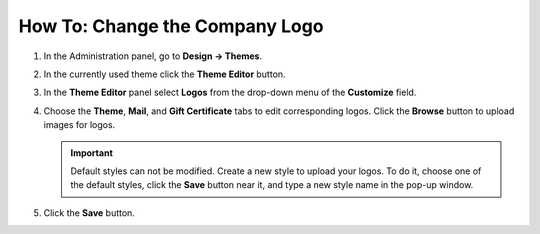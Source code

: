 *******************************
How To: Change the Company Logo
*******************************

#. In the Administration panel, go to **Design → Themes**.

#. In the currently used theme click the **Theme Editor** button.

   .. image:: img/logo_01.png
       :align: center
       :alt: The Themes tab

#. In the **Theme Editor** panel select **Logos** from the drop-down menu of the **Customize** field.

   .. image:: img/logo_02.png
       :align: center
       :alt: Theme editor

#. Choose the **Theme**, **Mail**, and **Gift Certificate** tabs to edit corresponding logos. Click the **Browse** button to upload images for logos.

   .. important ::

       Default styles can not be modified. Create a new style to upload your logos. To do it, choose one of the default styles, click the **Save** button near it, and type a new style name in the pop-up window.

   .. image:: img/logo_03.png
       :align: center
       :alt: Save pop-up

#. Click the **Save** button.
